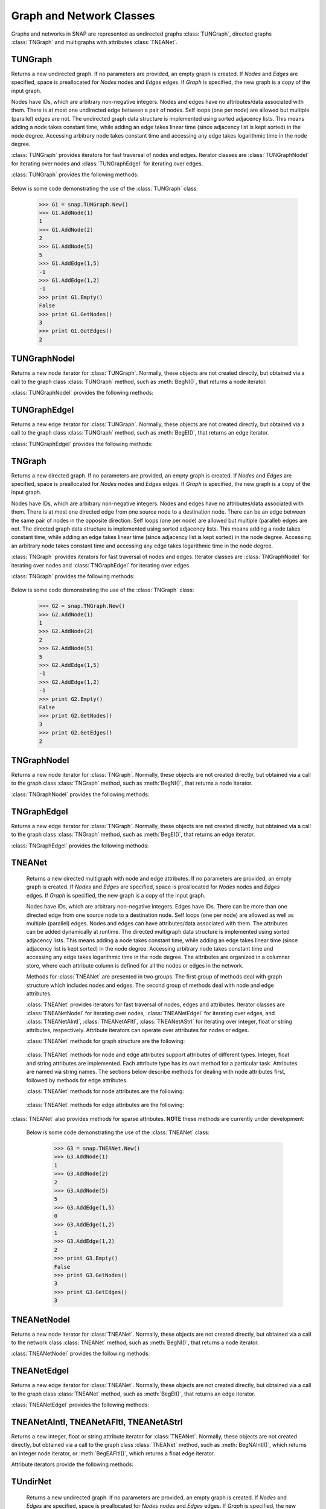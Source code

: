 Graph and Network Classes
`````````````````````````

Graphs and networks in SNAP are represented as undirected graphs :class:`TUNGraph`, directed graphs :class:`TNGraph` and multigraphs with attributes :class:`TNEANet`.

TUNGraph
========

.. class:: TUNGraph()
           TUNGraph(Nodes, Edges)
           TUNGraph(Graph)

   Returns a new undirected graph. If no parameters are provided,
   an empty graph is created. If *Nodes* and *Edges* are specified, space
   is preallocated for *Nodes* nodes and *Edges* edges. If *Graph* is specified,
   the new graph is a copy of the input graph.

   Nodes have IDs, which are arbitrary non-negative integers. Nodes and edges
   have no attributes/data associated with them. There is at most one
   undirected edge between a pair of nodes. Self loops (one per node) are
   allowed but multiple (parallel) edges are not. The undirected graph data
   structure is implemented using sorted adjacency lists. This means adding
   a node takes constant time, while adding an edge takes linear time (since
   adjacency list is kept sorted) in the node degree. Accessing arbitrary
   node takes constant time and accessing any edge takes logarithmic time
   in the node degree. 

   :class:`TUNGraph` provides iterators for fast traversal of nodes and edges.
   Iterator classes are :class:`TUNGraphNodeI` for iterating over nodes and
   :class:`TUNGraphEdgeI` for iterating over edges.

   :class:`TUNGraph` provides the following methods:

     .. describe:: New()

        Returns a pointer to a new graph.

     .. describe:: New(Nodes, Edges)

        Returns a pointer to a new graph and reserves enough memory for
        *Nodes* nodes and *Edges* edges.

     .. describe:: Load(SIn)

        Loads a graph from a binary stream *SIn* and returns a pointer to it. 

     .. describe:: Save(SOut)

        Saves the graph to a binary stream *SOut*. 

     .. describe:: Nodes()

        Returns a generator for the nodes in the graph.

     .. describe:: GetNodes()

        Returns the number of nodes in the graph. 

     .. describe:: AddNode(NId)

        Adds a node of ID *NId* to the graph, *NId* is an integer.
        Returns node ID. If NId is -1, node ID is automatically assigned.
        It throws an exception, if a node with ID *NId* already exists. 

     .. describe:: AddNode(NodeI)

        Adds a node of ID *NodeI.GetId()* to the graph. *NodeI* is a node iterator. Returns node ID.

     .. describe:: DelNode(NId)

        Deletes node of ID *NId* from the graph. *NId* is an integer.

     .. describe:: DelNode(NodeI)

        Deletes node of ID *NodeI.GetId()* from the graph. *NodeI* is a node iterator.

     .. describe:: IsNode(NId)

        Returns true, if ID *NId* is a node in the graph.

     .. describe:: BegNI()

        Returns a node iterator referring to the first node in the graph. 

     .. describe:: EndNI()

        Returns a node iterator referring to the past-the-end node in the graph.

     .. describe:: GetNI(NId)

        Returns a node iterator referring to the node of ID *NId* in the graph. 

     .. describe:: GetMxNId()

        Returns the maximum ID of a any node in the graph.

     .. describe:: GetRndNId()

        Returns an ID of a random node in the graph. For this method to return different values on subsequent calls, the random generator must be seeded first, for example with TRnd.Randomize().

     .. describe:: GetRndNI()

        Returns a node iterator referring to a random node in the graph. For this method to return different values on subsequent calls, the random generator must be seeded first, for example with TRnd.Randomize().

     .. describe:: Edges()

        Returns a generator for the edges in the graph.

     .. describe:: GetEdges()

        Returns the number of edges in the graph. 

     .. describe:: AddEdge(SrcNId, DstNId)

        Adds an edge between node IDs *SrcNId* and *DstNId* to the graph.
        Returns -1, if the edge was successfully added. Returns -2, if the
        edge already exists. The function throws an exception, if *SrcNId*
        or *DstNId* are not nodes in the graph. 

     .. describe:: AddEdge(EdgeI)

        Adds an edge between *EdgeI.GetSrcNId()* and *EdgeI.GetDstNId()* to the graph. *EdgeI* is an edge iterator. Returns -1, if successful. Returns -2, otherwise.

     .. describe:: DelEdge(SrcNId, DstNId)

        Deletes an edge between node IDs *SrcNId* and *DstNId* from the graph.
        If the edge between *SrcNId* and *DstNId* does not exist in the graph,
        function still completes. But the function throws an exception,
        if *SrcNId* or *DstNId* are not nodes in the graph. 

     .. describe:: IsEdge(SrcNId, DstNId)

        Tests whether an edge between node IDs *SrcNId* and *DstNId* exists in the graph. 

     .. describe:: BegEI()

        Returns an edge iterator referring to the first edge in the graph. 

     .. describe:: EndEI()

        Returns an edge iterator referring to the past-the-end edge in the graph.

     .. describe:: GetEI(SrcNId, DstNId)

        Returns an edge iterator referring to edge between node IDs *SrcNId*
        and *DstNId* in the graph. Since this is an undirected graph
        *GetEI(SrcNId, DstNId)* has the same effect as *GetEI(DstNId, SrcNId)*.

     .. describe:: Empty()

        Returns true if the graph is empty, has zero nodes. 

     .. describe:: Clr()

        Deletes all nodes and edges from the graph. 

     .. describe:: Reserve(Nodes, Edges)

        Reserves memory for a graph of *Nodes* nodes and *Edges* edges. 

     .. describe:: ReserveNIdDeg(NId, Deg)

        Reserves memory for node ID *NId* having *Deg* edges. 

     .. describe:: HasFlag(Flag)

        Allows for run-time checking the type of the graph (see the TGraphFlag for flag definitions). 

     .. describe:: Defrag()

        Defragments the graph. After performing many node and edge
        insertions and deletions to a graph, the graph data structure
        can be fragmented in memory. This function compacts down the
        graph data structure and frees unneeded memory. 

     .. describe:: Dump(OutF=sys.stdout)

        Prints the graph in a human readable form to the output stream *OutF*. 

     .. describe:: GetSmallGraph()

        Returns a small graph on 5 nodes and 5 edges. 

   Below is some code demonstrating the use of the :class:`TUNGraph` class:

      >>> G1 = snap.TUNGraph.New()
      >>> G1.AddNode(1)
      1
      >>> G1.AddNode(2)
      2
      >>> G1.AddNode(5)
      5
      >>> G1.AddEdge(1,5)
      -1
      >>> G1.AddEdge(1,2)
      -1
      >>> print G1.Empty()
      False
      >>> print G1.GetNodes()
      3
      >>> print G1.GetEdges()
      2

TUNGraphNodeI
=============

.. class:: TUNGraphNodeI()

    Returns a new node iterator for :class:`TUNGraph`. Normally, these
    objects are not created directly,
    but obtained via a call to the graph class :class:`TUNGraph` method,
    such as :meth:`BegNI()`, that returns a node iterator.

    :class:`TUNGraphNodeI` provides the following methods:

      .. describe:: Next()

        Moves the iterator to the next node in the graph.

      .. describe:: GetId()

        Returns node ID of the current node.

      .. describe:: GetDeg()
                    GetInDeg()
                    GetOutDeg()

        Returns degree of the current node. Since the graph is undirected,
        all three  methods return the same value.

      .. describe:: GetInNId(NodeN)

        Returns ID of *NodeN*-th in-node (the node pointing to the current node).

      .. describe:: GetOutNId(NodeN)

        Returns ID of *NodeN*-th out-node (the node the current node points to).

      .. describe:: GetNbrNId(NodeN)

        Returns ID of *NodeN*-th neighboring node. 

      .. describe:: IsInNId(NId)

        Tests whether node with ID *NId* points to the current node.

      .. describe:: IsOutNId(NId)

        Tests whether the current node points to node with ID *NId*. 

      .. describe:: IsNbrNId(NId)

        Tests whether node with ID *NId* is a neighbor of the current node.

TUNGraphEdgeI
=============

.. class:: TUNGraphEdgeI()

    Returns a new edge iterator for :class:`TUNGraph`. Normally, these
    objects are not created directly,
    but obtained via a call to the graph class :class:`TUNGraph` method,
    such as :meth:`BegEI()`, that returns an edge iterator.

    :class:`TUNGraphEdgeI` provides the following methods:

      .. describe:: Next()

        Moves the iterator to the next edge in the graph.

      .. describe:: GetId()

        Returns a tuple of (*SrcNId*, *DstNId*). No explicit edge IDs are
        assigned to edges in :class:`TUNGraph`.

      .. describe:: GetSrcNId()

        Returns the ID of the source node of the edge.
        Since the graph is undirected,
        this is the node with a smaller ID of the edge endpoints.

      .. describe:: GetDstNId()

        Returns the ID of the destination node of the edge.
        Since the graph is undirected,
        this is the node with a greater ID of the edge endpoints.

TNGraph
=======

.. class:: TNGraph()
           TNGraph(Nodes, Edges)
           TNGraph(Graph)

   Returns a new directed graph. If no parameters are provided,
   an empty graph is created. If *Nodes* and *Edges* are specified, space
   is preallocated for *Nodes* nodes and *Edges* edges. If *Graph* is specified,
   the new graph is a copy of the input graph.

   Nodes have IDs, which are arbitrary non-negative integers. Nodes and edges
   have no attributes/data associated with them. There is at most one
   directed edge from one source node to a destination node. There can be
   an edge between the same pair of nodes in the opposite direction. Self
   loops (one per node) are allowed but multiple (parallel) edges are not.
   The directed graph data structure is implemented using sorted adjacency
   lists. This means adding a node takes constant time, while adding an edge
   takes linear time (since adjacency list is kept sorted) in the node
   degree. Accessing an arbitrary node takes constant time and accessing
   any edge takes logarithmic time in the node degree.

   :class:`TNGraph` provides iterators for fast traversal of nodes and edges.
   Iterator classes are :class:`TNGraphNodeI` for iterating over nodes and
   :class:`TNGraphEdgeI` for iterating over edges.

   :class:`TNGraph` provides the following methods:

     .. describe:: New()

        Returns a pointer to a new graph.

     .. describe:: New(Nodes, Edges)

        Returns a pointer to a new graph and reserves enough memory for
        *Nodes* nodes and *Edges* edges.

     .. describe:: Load(SIn)

        Loads a graph from a binary stream *SIn* and returns a pointer to it. 

     .. describe:: Save(SOut)

        Saves the graph to a binary stream *SOut*. 

     .. describe:: Nodes()

        Returns a generator for the nodes in the graph.

     .. describe:: GetNodes()

        Returns the number of nodes in the graph. 

     .. describe:: AddNode(NId)

        Adds a node of ID *NId* to the graph, *NId* is an integer.
        Returns node ID. If NId is -1, node ID is automatically assigned.
        It throws an exception, if a node with ID *NId* already exists. 

     .. describe:: AddNode(NodeI)

        Adds a node of ID *NodeI.GetId()* to the graph. *NodeI* is a node iterator. Returns node ID.

     .. describe:: DelNode(NId)

        Deletes node of ID *NId* from the graph. *NId* is an integer.
        If the node of ID *NId* does not exist, the function throws an exception. 

     .. describe:: DelNode(NodeI)

        Deletes node of ID *NodeI.GetId()* from the graph. *NodeI* is a node iterator.

     .. describe:: IsNode(NId)

        Returns true, if ID *NId* is a node in the graph.

     .. describe:: BegNI()

        Returns a node iterator referring to the first node in the graph. 

     .. describe:: EndNI()

        Returns a node iterator referring to the past-the-end node in the graph.

     .. describe:: GetNI(NId)

        Returns a node iterator referring to the node of ID *NId* in the graph. 

     .. describe:: GetMxNId()

        Returns the maximum ID of a any node in the graph.

     .. describe:: GetRndNId()

        Returns an ID of a random node in the graph. For this method to return different values on subsequent calls, the random generator must be seeded first, for example with TRnd.Randomize().

     .. describe:: GetRndNI()

        Returns a node interator referring to a random node in the graph. For this method to return different values on subsequent calls, the random generator must be seeded first, for example with TRnd.Randomize().

     .. describe:: Edges()

        Returns a generator for the edges in the graph.

     .. describe:: GetEdges()

        Returns the number of edges in the graph. 

     .. describe:: AddEdge(SrcNId, DstNId)

        Adds an edge from node *SrcNId* to node *DstNId* to the graph.
        Returns -1, if the edge was successfully added. Returns -2, if the
        edge already exists. The function throws an exception, if *SrcNId*
        or *DstNId* are not nodes in the graph.

     .. describe:: AddEdge(EdgeI)

        Adds an edge from *EdgeI.GetSrcNId()* to *EdgeI.GetDstNId()* to the graph. *EdgeI* is an edge iterator. Returns -1, if successful. Returns -2, otherwise.

     .. describe:: DelEdge(SrcNId, DstNId)

        Deletes an edge from node IDs *SrcNId* to *DstNId* from the graph. 
        If the edge from *SrcNId* to *DstNId* does not exist in the graph,
        function still completes. But the function throws an exception,
        if *SrcNId* or *DstNId* are not nodes in the graph. 

     .. describe:: IsEdge(SrcNId, DstNId)

        Tests whether an edge from node *SrcNId* to *DstNId* exists in the graph. 

     .. describe:: BegEI()

        Returns an edge iterator referring to the first edge in the graph. 

     .. describe:: EndEI()

        Returns an edge iterator referring to the past-the-end edge in the graph.

     .. describe:: GetEI(SrcNId, DstNId)

        Returns an edge iterator referring to edge between node IDs *SrcNId*
        and *DstNId* in the graph.

     .. describe:: Empty()

        Returns true if the graph is empty, has zero nodes. 

     .. describe:: Clr()

        Deletes all nodes and edges from the graph. 

     .. describe:: Reserve(Nodes, Edges)

        Reserves memory for a graph of *Nodes* nodes and *Edges* edges. 

     .. describe:: ReserveNIdInDeg(NId, Deg)

        Reserves memory for node ID *NId* having *InDeg* in-edges. 

     .. describe:: ReserveNIdOutDeg(NId, Deg)

        Reserves memory for node ID *NId* having *OutDeg* out-edges. 

     .. describe:: HasFlag(Flag)

        Allows for run-time checking the type of the graph (see the TGraphFlag for flag definitions). 

     .. describe:: Defrag()

        Defragments the graph. After performing many node and edge
        insertions and deletions to a graph, the graph data structure
        can be fragmented in memory. This function compacts down the
        graph data structure and frees unneeded memory.

     .. describe:: Dump(OutF=sys.stdout)

        Prints the graph in a human readable form to the output stream *OutF*. 

     .. describe:: GetSmallGraph()

        Returns a small graph on 5 nodes and 6 edges. 

   Below is some code demonstrating the use of the :class:`TNGraph` class:

      >>> G2 = snap.TNGraph.New()
      >>> G2.AddNode(1)
      1
      >>> G2.AddNode(2)
      2
      >>> G2.AddNode(5)
      5
      >>> G2.AddEdge(1,5)
      -1
      >>> G2.AddEdge(1,2)
      -1
      >>> print G2.Empty()
      False
      >>> print G2.GetNodes()
      3
      >>> print G2.GetEdges()
      2

TNGraphNodeI
============

.. class:: TNGraphNodeI()

    Returns a new node iterator for :class:`TNGraph`. Normally, these
    objects are not created directly,
    but obtained via a call to the graph class :class:`TNGraph` method,
    such as :meth:`BegNI()`, that returns a node iterator.

    :class:`TNGraphNodeI` provides the following methods:

      .. describe:: Next()

        Moves the iterator to the next node in the graph.

      .. describe:: GetId()

        Returns node ID of the current node.

      .. describe:: GetDeg()

        Returns degree of the current node, the sum of in-degree and out-degree.

      .. describe:: GetInDeg()

        Returns in-degree of the current node.

      .. describe:: GetOutDeg()

        Returns out-degree of the current node.

      .. describe:: GetInNId(NodeN)

        Returns ID of *NodeN*-th in-node (the node pointing to the current node).

      .. describe:: GetOutNId(NodeN)

        Returns ID of *NodeN*-th out-node (the node the current node points to).

      .. describe:: GetNbrNId(NodeN)

        Returns ID of *NodeN*-th neighboring node. 

      .. describe:: IsInNId(NId)

        Tests whether node with ID *NId* points to the current node.

      .. describe:: IsOutNId(NId)

        Tests whether the current node points to node with ID *NId*. 

      .. describe:: IsNbrNId(NId)

        Tests whether node with ID *NId* is a neighbor of the current node.

TNGraphEdgeI
============

.. class:: TNGraphEdgeI()

    Returns a new edge iterator for :class:`TNGraph`. Normally, these
    objects are not created directly,
    but obtained via a call to the graph class :class:`TNGraph` method,
    such as :meth:`BegEI()`, that returns an edge iterator.

    :class:`TNGraphEdgeI` provides the following methods:

      .. describe:: Next()

        Moves the iterator to the next edge in the graph.

      .. describe:: GetId()

        Returns a tuple of (*SrcNId*, *DstNId*). No explicit edge IDs are
        assigned to edges in :class:`TNGraph`.

      .. describe:: GetSrcNId()

        Returns the ID of the source node of the edge.

      .. describe:: GetDstNId()

        Returns the ID of the destination node of the edge.

TNEANet
=======

.. class:: TNEANet()
           TNEANet(Nodes, Edges)
           TNEANet(Graph)

   Returns a new directed multigraph with node and edge attributes.
   If no parameters are provided,
   an empty graph is created. If *Nodes* and *Edges* are specified, space
   is preallocated for *Nodes* nodes and *Edges* edges. If *Graph* is specified,
   the new graph is a copy of the input graph.

   Nodes have IDs, which are arbitrary non-negative integers. Edges have IDs.
   There can be more than one directed edge from one source node to
   a destination node. Self loops (one per node) are allowed as well as
   multiple (parallel) edges. Nodes and edges can have attributes/data
   associated with them. The attributes can be added dynamically at runtime.
   The directed multigraph data structure is implemented using sorted
   adjacency lists. This means adding a node takes constant time, while
   adding an edge takes linear time (since adjacency list is kept sorted)
   in the node degree. Accessing arbitrary node takes constant time and
   accessing any edge takes logarithmic time in the node degree.
   The attributes are organized in a columnar store, where each attribute
   column is defined for all the nodes or edges in the network. 

   Methods for :class:`TNEANet` are presented in two groups. The first
   group of methods deal with graph structure which includes nodes and edges.
   The second group of methods deal with node and edge attributes.

   :class:`TNEANet` provides iterators for fast traversal of nodes, edges
   and attributes.
   Iterator classes are :class:`TNEANetNodeI` for iterating over nodes,
   :class:`TNEANetEdgeI` for iterating over edges, and
   :class:`TNEANetAIntI`, :class:`TNEANetAFltI`, :class:`TNEANetAStrI`
   for iterating over integer, float or string attributes, respectively.
   Attribute iterators can operate over attributes for nodes or edges.

   :class:`TNEANet` methods for graph structure are the following:

     .. describe:: New()

        Returns a pointer to a new graph.

     .. describe:: New(Nodes, Edges)

        Returns a pointer to a new graph and reserves enough memory for
        *Nodes* nodes and *Edges* edges.

     .. describe:: Load(SIn)

        Loads a graph from a binary stream *SIn* and returns a pointer to it. 

     .. describe:: Save(SOut)

        Saves the graph to a binary stream *SOut*. 

     .. describe:: Nodes()

        Returns a generator for the nodes in the graph.

     .. describe:: GetNodes()

        Returns the number of nodes in the graph. 

     .. describe:: AddNode(NId)

        Adds a node of ID *NId* to the graph, *NId* is an integer.
        Returns node ID. If NId is -1, node ID is automatically assigned.
        It throws an exception, if a node with ID *NId* already exists. 

     .. describe:: AddNode(NodeI)

        Adds a node of ID *NodeI.GetId()* to the graph. *NodeI* is a node iterator. Returns node ID.

     .. describe:: DelNode(NId)

        Deletes node of ID *NId* from the graph. *NId* is an integer.
        If the node of ID *NId* does not exist, the function throws an exception. 

     .. describe:: DelNode(NodeI)

        Deletes node of ID *NodeI.GetId()* from the graph. *NodeI* is a node iterator.

     .. describe:: IsNode(NId)

        Returns true, if ID *NId* is a node in the graph.

     .. describe:: BegNI()

        Returns a node iterator referring to the first node in the graph. 

     .. describe:: EndNI()

        Returns a node iterator referring to the past-the-end node in the graph.

     .. describe:: GetNI(NId)

        Returns a node iterator referring to the node of ID *NId* in the graph. 

     .. describe:: GetMxNId()

        Returns the maximum ID of a any node in the graph.

     .. describe:: GetRndNId()

        Returns an ID of a random node in the graph. For this method to return different values on subsequent calls, the random generator must be seeded first, for example with TRnd.Randomize().

     .. describe:: GetNIdV(NIdV)

        Returns IDs of all the nodes in vector *NIdV*, which must be of type *TIntV*.

     .. describe:: Edges()

        Returns a generator for the edges in the graph.

     .. describe:: GetEdges()

        Returns the number of edges in the graph. 

     .. describe:: AddEdge(SrcNId, DstNId, EId=-1)

        Adds an edge with ID *EId* between node IDs *SrcNId* and *DstNId*
        to the graph. Returns the ID of the edge being added. If *EId* is -1,
        edge ID is automatically assigned. Throws an exception, if an edge
        with ID *EId* already exists or if either *SrcNId* or *DstNId* does
        not exist.

     .. describe:: AddEdge(EdgeI)

        Adds an edge from *EdgeI.GetSrcNId()* to *EdgeI.GetDstNId()* to
        the graph. *EdgeI* is an edge iterator. Returns the ID of the
        edge being added. If *EId* is -1, edge ID is automatically assigned.
        Throws an exception, if an edge with ID *EId* already exists or
        if either *SrcNId* or *DstNId* does not exist.

     .. describe:: DelEdge(SrcNId, DstNId)

        Deletes an edge from node IDs *SrcNId* to *DstNId* from the graph. 
        If the edge from *SrcNId* to *DstNId* does not exist in the graph,
        function still completes. But the function throws an exception,
        if *SrcNId* or *DstNId* are not nodes in the graph. 

     .. describe:: IsEdge(SrcNId, DstNId)

        Tests whether an edge from node *SrcNId* to *DstNId* exists in the graph. 

     .. describe:: BegEI()

        Returns an edge iterator referring to the first edge in the graph. 

     .. describe:: EndEI()

        Returns an edge iterator referring to the past-the-end edge in the graph.

     .. describe:: GetEI(EId)

        Returns an edge iterator referring to edge with ID *EId*.

     .. describe:: GetEI(SrcNId, DstNId)

        Returns an edge iterator referring to edge between node IDs *SrcNId*
        and *DstNId* in the graph.

     .. describe:: GetRndEId()

        Returns an ID of a random edge in the graph. For this method to return different values on subsequent calls, the random generator must be seeded first, for example with TRnd.Randomize().

     .. describe:: GetEIdV(EIdV)

        Returns IDs of all the edges in vector *EIdV*, which must be of type *TIntV*.

     .. describe:: Empty()

        Returns true if the graph is empty, has zero nodes. 

     .. describe:: Clr()

        Deletes all nodes and edges from the graph. 

     .. describe:: Reserve(Nodes, Edges)

        Reserves memory for a graph of *Nodes* nodes and *Edges* edges. 

     .. describe:: ReserveNIdInDeg(NId, Deg)

        Reserves memory for node ID *NId* having *InDeg* in-edges. 

     .. describe:: ReserveNIdOutDeg(NId, Deg)

        Reserves memory for node ID *NId* having *OutDeg* out-edges. 

     .. describe:: HasFlag(Flag)

        Allows for run-time checking the type of the graph (see the TGraphFlag for flag definitions). 

     .. describe:: Defrag()

        Defragments the graph. After performing many node and edge
        insertions and deletions to a graph, the graph data structure
        can be fragmented in memory. This function compacts down the
        graph data structure and frees unneeded memory.

     .. describe:: Dump(OutF=sys.stdout)

        Prints the graph in a human readable form to the output stream *OutF*. 

     .. describe:: GetSmallGraph()

        Returns a small multigraph on 5 nodes and 6 edges. 

   :class:`TNEANet` methods for node and edge attributes support
   attributes of different types.
   Integer, float and string attributes are implemented.
   Each attribute type has its own method for a particular task.
   Attributes are named via string names. The sections below describe
   methods for dealing with node attributes first, followed by methods for
   edge attributes.

   :class:`TNEANet` methods for node attributes are the following:

     .. describe:: AddIntAttrN(Attr)
                   AddFltAttrN(Attr)
                   AddStrAttrN(Attr)

        Defines a new integer, float or string node attribute, respectively.

     .. describe:: DelAttrN(Attr)

        Deletes node attribute *Attr*.

     .. describe:: GetAttrIndN(Attr)

        Returns the index of the value vector for node attribute *Attr*.

     .. describe:: AddIntAttrDatN(NodeI, Value, Attr)
                   AddFltAttrDatN(NodeI, Value, Attr)
                   AddStrAttrDatN(NodeI, Value, Attr)

        Sets the value of attribute named *Attr* for the node referred to
        by node iterator *NodeI* to *Value*.
        *Value* is an integer, a float, or a string, respectively.

     .. describe:: AddIntAttrDatN(NId, Value, Attr)
                   AddFltAttrDatN(NId, Value, Attr)
                   AddStrAttrDatN(NId, Value, Attr)

        Sets the value of attribute named *Attr* for the node with
        node id *NId* to *Value*.
        *Value* is an integer, a float, or a string, respectively.

     .. describe:: GetIntAttrDatN(NodeI, Attr)
                   GetFltAttrDatN(NodeI, Attr)
                   GetStrAttrDatN(NodeI, Attr)

        Returns the value of attribute named *Attr* for the node referred to
        by node iterator *NodeI*.
        Result is an integer, a float, or a string, respectively.

     .. describe:: GetIntAttrDatN(NId, Attr)
                   GetFltAttrDatN(NId, Attr)
                   GetStrAttrDatN(NId, Attr)

        Returns the value of attribute named *Attr* for the node with
        node id *NId*.
        Result is an integer, a float, or a string, respectively.

     .. describe:: GetIntAttrIndDatN(NodeI, Index)
                   GetFltAttrIndDatN(NodeI, Index)
                   GetStrAttrIndDatN(NodeI, Index)

        Returns the value of attribute at *Index* for the node referred to
        by node iterator *NodeI*.
        Result is an integer, a float, or a string, respectively.

     .. describe:: GetIntAttrIndDatN(NId, Index)
                   GetFltAttrIndDatN(NId, Index)
                   GetStrAttrIndDatN(NId, Index)

        Returns the value of attribute at *Index* for the node with
        node id *NId*.
        Result is an integer, a float, or a string, respectively.

     .. describe:: BegNAIntI(Attr)
                   BegNAFltI(Attr)
                   BegNAStrI(Attr)

        Returns an integer, float, or string attribute iterator, respectively,
        of the attribute named *Attr* referring to the first node.

     .. describe:: EndNAIntI(Attr)
                   EndNAFltI(Attr)
                   EndNAStrI(Attr)

        Returns an integer, float, or string attribute iterator, respectively,
        of the attribute named *Attr* referring to the past-the-end node.

     .. describe:: GetNAIntI(Attr, NId)
                   GetNAFltI(Attr, NId)
                   GetNAStrI(Attr, NId)

        Returns an integer, float, or string attribute iterator, respectively,
        of the attribute named *Attr* referring to the node
        with node ID *NId*.

     .. describe:: DelAttrDatN(NodeI, Attr)

        Deletes the value of attribute named *Attr* for the node referred to
        by node iterator *NodeI*.

     .. describe:: DelAttrDatN(NId, Attr)

        Deletes the value of attribute named *Attr* for the node with
        node ID *NId*.

     .. describe:: IsAttrDeletedN(NId, Attr)

        Returns true, if attribute *Attr* exists for node *NId* and 
        has been deleted -- its value is set to default.

     .. describe:: IsIntAttrDeletedN(NId, Attr)
                   IsFltAttrDeletedN(NId, Attr)
                   IsStrAttrDeletedN(NId, Attr)

        Returns true, if integer, float, or string attribute *Attr* exists
        for node *NId* and has been deleted -- its value is set to default.

     .. describe:: AttrNameNI(NId, NameV)

        Provides names of attributes for the node *NId*. Only attributes
        with an assigned value are provided. Attribute names are returned
        as strings in *NameV*, which must be of type *TStrV*.

     .. describe:: IntAttrNameNI(NId, NameV)
                   FltAttrNameNI(NId, NameV)
                   StrAttrNameNI(NId, NameV)

        Provides names of integer, float, or string attributes for the
        node *NId*, respectively. Only attributes with an assigned value
        are provided. Attribute names are returned as strings in *NameV*,
        which must be of type *TStrV*.

     .. describe:: AttrValueNI(NId, ValueV)

        Provides values of attributes for the node *NId*. Only attributes
        with an assigned value are provided. Attribute values are converted
        to strings and returned in *ValueV*, which must be of type *TStrV*.

     .. describe:: IntAttrValueNI(NId, ValueV)
                   FltAttrValueNI(NId, ValueV)
                   StrAttrValueNI(NId, ValueV)

        Provides values of integer, float, or string attributes for the
        node *NId*, respectively. Only attributes with an assigned value
        are provided. Attribute values are returned as integers, floats, or
        strings in *ValueV*, which must be of type *TIntV*, *TFltV*, or
        *TStrV*, respectively.

   :class:`TNEANet` methods for edge attributes are the following:

     .. describe:: AddIntAttrE(Attr)
                   AddFltAttrE(Attr)
                   AddStrAttrE(Attr)

        Defines a new integer, float or string edge attribute, respectively.

     .. describe:: DelAttrE(Attr)

        Deletes edge attribute *Attr*.

     .. describe:: GetAttrIndE(Attr)

        Returns the index of the value vector for edge attribute *Attr*.

     .. describe:: AddIntAttrDatE(EdgeI, Value, Attr)
                   AddFltAttrDatE(EdgeI, Value, Attr)
                   AddStrAttrDatE(EdgeI, Value, Attr)

        Sets the value of attribute named *Attr* for the edge referred to
        by edge iterator *EdgeI* to *Value*.
        *Value* is an integer, a float, or a string, respectively.

     .. describe:: AddIntAttrDatE(EId, Value, Attr)
                   AddFltAttrDatE(EId, Value, Attr)
                   AddStrAttrDatE(EId, Value, Attr)

        Sets the value of attribute named *Attr* for the edge with
        edge id *EId* to *Value*.
        *Value* is an integer, a float, or a string, respectively.

     .. describe:: GetIntAttrDatE(EdgeI, Attr)
                   GetFltAttrDatE(EdgeI, Attr)
                   GetStrAttrDatE(EdgeI, Attr)

        Returns the value of attribute named *Attr* for the edge referred to
        by edge iterator *EdgeI*.
        Result is an integer, a float, or a string, respectively.

     .. describe:: GetIntAttrDatE(EId, Attr)
                   GetFltAttrDatE(EId, Attr)
                   GetStrAttrDatE(EId, Attr)

        Returns the value of attribute named *Attr* for the edge with
        edge id *EId*.
        Result is an integer, a float, or a string, respectively.

     .. describe:: GetIntAttrIndDatE(EdgeI, Index)
                   GetFltAttrIndDatE(EdgeI, Index)
                   GetStrAttrIndDatE(EdgeI, Index)

        Returns the value of attribute at *Index* for the edge referred to
        by edge iterator *EdgeI*.
        Result is an integer, a float, or a string, respectively.

     .. describe:: GetIntAttrIndDatE(EId, Index)
                   GetFltAttrIndDatE(EId, Index)
                   GetStrAttrIndDatE(EId, Index)

        Returns the value of attribute at *Index* for the edge with
        edge id *EId*.
        Result is an integer, a float, or a string, respectively.

     .. describe:: BegEAIntI(Attr)
                   BegEAFltI(Attr)
                   BegEAStrI(Attr)

        Returns an integer, float, or string attribute iterator, respectively,
        of the attribute named *Attr* referring to the first edge.

     .. describe:: EndEAIntI(Attr)
                   EndEAFltI(Attr)
                   EndEAStrI(Attr)

        Returns an integer, float, or string attribute iterator, respectively,
        of the attribute named *Attr* referring to the past-the-end edge.

     .. describe:: GetEAIntI(Attr, EId)
                   GetEAFltI(Attr, EId)
                   GetEAStrI(Attr, EId)

        Returns an integer, float, or string attribute iterator, respectively,
        of the attribute named *Attr* referring to the edge
        with edge ID *EId*.

     .. describe:: DelAttrDatE(EdgeI, Attr)

        Deletes the value of attribute named *Attr* for the edge referred to
        by edge iterator *EdgeI*.

     .. describe:: DelAttrDatE(EId, Attr)

        Deletes the value of attribute named *Attr* for the edge with
        edge ID *EId*.

     .. describe:: IsAttrDeletedE(EId, Attr)

        Returns true, if attribute *Attr* exists for edge *EId* and 
        has been deleted -- its value is set to default.

     .. describe:: IsIntAttrDeletedE(EId, Attr)
                   IsFltAttrDeletedE(EId, Attr)
                   IsStrAttrDeletedE(EId, Attr)

        Returns true, if integer, float, or string attribute *Attr* exists
        for edge *EId* and has been deleted -- its value is set to default.

     .. describe:: AttrNameEI(EId, NameV)

        Provides names of attributes for the edge *EId*. Only attributes
        with an assigned value are provided. Attribute names are returned
        as strings in *NameV*, which must be of type *TStrV*.

     .. describe:: IntAttrNameEI(EId, NameV)
                   FltAttrNameEI(EId, NameV)
                   StrAttrNameEI(EId, NameV)

        Provides names of integer, float, or string attributes for the
        edge *EId*, respectively. Only attributes with an assigned value
        are provided. Attribute names are returned as strings in *NameV*,
        which must be of type *TStrV*.

     .. describe:: AttrValueEI(EId, ValueV)

        Provides values of attributes for the edge *EId*. Only attributes
        with an assigned value are provided. Attribute values are converted
        to strings and returned in *ValueV*, which must be of type *TStrV*.

     .. describe:: IntAttrValueEI(EId, ValueV)
                   FltAttrValueEI(EId, ValueV)
                   StrAttrValueEI(EId, ValueV)

        Provides values of integer, float, or string attributes for the
        edge *EId*, respectively. Only attributes with an assigned value
        are provided. Attribute values are returned as integers, floats, or
        strings in *ValueV*, which must be of type *TIntV*, *TFltV*, or
        *TStrV*, respectively.

     .. describe:: AttrValueEI(EId, ValueV)

        Provides values of attributes for the edge *EId*. Only attributes
        with an assigned value are provided. Attribute values are converted
        to strings and returned in *ValueV*, which must be of type *TStrV*.

  :class:`TNEANet` also provides methods for sparse attributes. **NOTE** these methods
  are currently under development:

     .. describe:: AddSAttrDatN(NId, AttrName, Val)
                   AddSAttrDatN(NId, AttrId, Val)

        Adds attribute with name *AttrName* or attribtue id *AttrId* for the given
        node with id *NId*. *Val* can be an int, float, or string.

     .. describe:: GetSAttrDatN(NId, AttrName, Val)
                   GetSAttrDat(NId, AttrId, Val)

        Gets attribute with name *AttrName* or attribute id *AttrId* for the given
        node with id *NId*. Resulting value is stored in *Val*.

     .. describe:: DelSAttrDatN(NId, AttrId)

        Delete attribute with name *AttrName* or attribute id *AttrId* for the given
        node with id *NId*.

     .. describe:: GetSAttrVN(NId, AttrType, AttrV)

        Get a list of all attributes of type *AttrType* for the given node with id *NId*.
        *AttrType* should be one of IntType, FltType, or StrType. *AttrV* stores the results -
        a list of pairs, where each pair gives the attribute name and type. The type is
        :class:`TAttrPrV`.

     .. describe:: GetIdVSAttrN(AttrName, IdV)
                   GetIdVSAttrN(AttrId, IdV)

        Get a list of all nodes that have an attribute with name *AttrName* or id
        *AttrId*.

     .. describe:: AddSAttrN(Name, AttrType, AttrId)

        Adds a mapping for an attribute with name *Name* and type *AttrType*. *AttrId*
        is updated with the assigned attribute integer id.

     .. describe:: GetSAttrIdN(Name, AttrId, AttrType)

        Given the node attribute name *Name*, get the attribute id.

     .. describe:: GetSAttrNameN(AttrId, Name, AttrType)

        Given the node attribute id *AttrId*, get the attribute name.

     .. describe:: AddSAttrDatE(EId, AttrName, Val)
                   AddSAttrDatE(EId, AttrId, Val)

        Adds attribute with name *AttrName* or attribtue id *AttrId* for the given
        edge with id *EId*. *Val* can be an int, float, or string.

     .. describe:: GetSAttrDatE(EId, AttrName, Val)
                   GetSAttrDatE(EId, AttrId, Val)

        Gets attribute with name *AttrName* or attribute id *AttrId* for the given
        edge with id *EId*. Resulting value is stored in *Val*.

     .. describe:: DelSAttrDat(EId, AttrId)

        Delete attribute with name *AttrName* or attribute id *AttrId* for the given
        edge with id *EId*.

     .. describe:: GetSAttrVE(EId, AttrType, AttrV)

        Get a list of all attributes of type *AttrType* for the given edge with id *EId*.
        *AttrType* should be one of IntType, FltType, or StrType. *AttrV* stores the results -
        a list of pairs, where each pair gives the attribute name and type. The type is
        :class:`TAttrPrV`.

     .. describe:: GetIdVSAttrE(AttrName, IdV)
                   GetIdVSAttrE(AttrId, IdV)

        Get a list of all edges that have an attribute with name *AttrName* or id
        *AttrId*.

     .. describe:: AddSAttrE(Name, AttrType, AttrId)

        Adds a mapping for an attribute with name *Name* and type *AttrType*. *AttrId*
        is updated with the assigned attribute integer id.

     .. describe:: GetSAttrIdE(Name, AttrId, AttrType)

        Given the edge attribute name *Name*, get the attribute id.

     .. describe:: GetSAttrNameE(AttrId, Name, AttrType)

        Given the edge attribute id *AttrId*, get the attribute name.

   Below is some code demonstrating the use of the :class:`TNEANet` class:

      >>> G3 = snap.TNEANet.New()
      >>> G3.AddNode(1)
      1
      >>> G3.AddNode(2)
      2
      >>> G3.AddNode(5)
      5
      >>> G3.AddEdge(1,5)
      0
      >>> G3.AddEdge(1,2)
      1
      >>> G3.AddEdge(1,2)
      2
      >>> print G3.Empty()
      False
      >>> print G3.GetNodes()
      3
      >>> print G3.GetEdges()
      3

TNEANetNodeI
============

.. class:: TNEANetNodeI()

    Returns a new node iterator for :class:`TNEANet`. Normally, these
    objects are not created directly,
    but obtained via a call to the network class :class:`TNEANet` method,
    such as :meth:`BegNI()`, that returns a node iterator.

    :class:`TNEANetNodeI` provides the following methods:

      .. describe:: Next()

        Moves the iterator to the next node in the graph.

      .. describe:: GetId()

        Returns node ID of the current node.

      .. describe:: GetDeg()

        Returns degree of the current node, the sum of in-degree and out-degree.

      .. describe:: GetInDeg()

        Returns in-degree of the current node.

      .. describe:: GetOutDeg()

        Returns out-degree of the current node.

      .. describe:: GetInNId(NodeN)

        Returns ID of *NodeN*-th in-node (the node pointing to the current node).

      .. describe:: GetOutNId(NodeN)

        Returns ID of *NodeN*-th out-node (the node the current node points to).

      .. describe:: GetNbrNId(NodeN)

        Returns ID of *NodeN*-th neighboring node. 

      .. describe:: IsInNId(NId)

        Tests whether node with ID *NId* points to the current node.

      .. describe:: IsOutNId(NId)

        Tests whether the current node points to node with ID *NId*. 

      .. describe:: IsNbrNId(NId)

        Tests whether node with ID *NId* is a neighbor of the current node.

TNEANetEdgeI
============

.. class:: TNEANetEdgeI()

    Returns a new edge iterator for :class:`TNEANet`. Normally, these
    objects are not created directly,
    but obtained via a call to the graph class :class:`TNEANet` method,
    such as :meth:`BegEI()`, that returns an edge iterator.

    :class:`TNEANetEdgeI` provides the following methods:

      .. describe:: Next()

        Moves the iterator to the next edge in the graph.

      .. describe:: GetId()

        Returns edge ID. 

      .. describe:: GetSrcNId()

        Returns the ID of the source node of the edge.

      .. describe:: GetDstNId()

        Returns the ID of the destination node of the edge.

TNEANetAIntI, TNEANetAFltI, TNEANetAStrI
========================================

.. class:: TNEANetAIntI()
           TNEANetAFltI()
           TNEANetAStrI()

    Returns a new integer, float or string attribute iterator
    for :class:`TNEANet`. Normally, these objects are not created directly,
    but obtained via a call to the graph class :class:`TNEANet` method,
    such as :meth:`BegNAIntI()`, which returns an integer node iterator, or
    :meth:`BegEAFltI()`, which returns a float edge iterator.

    Attribute iterators provide the following methods:

      .. describe:: Next()

        Moves the iterator to the next node or edge in the graph.

      .. describe:: GetDat()

        Returns an attribute of the node or edge.

      .. describe:: IsDeleted()

        Returns true if the attribute has been deleted.

TUndirNet
==========

.. class:: TUndirNet()
           TUndirNet(Nodes, Edges)
           TUndirNet(Graph)

   Returns a new undirected graph. If no parameters are provided,
   an empty graph is created. If *Nodes* and *Edges* are specified, space
   is preallocated for *Nodes* nodes and *Edges* edges. If *Graph* is specified,
   the new graph is a copy of the input graph.

   Nodes have IDs, which are arbitrary non-negative integers. Nodes and edges
   have no attributes/data associated with them. There is at most one
   undirected edge between a pair of nodes. Self loops (one per node) are
   allowed but multiple (parallel) edges are not. The undirected graph data
   structure is implemented using sorted adjacency lists. This means adding
   a node takes constant time, while adding an edge takes linear time (since
   adjacency list is kept sorted) in the node degree. Accessing arbitrary
   node takes constant time and accessing any edge takes logarithmic time
   in the node degree. 

   :class:`TUndirNet` provides iterators for fast traversal of nodes and edges.
   Iterator classes are :class:`TUndirNetNodeI` for iterating over nodes and
   :class:`TUndirNetEdgeI` for iterating over edges.

   :class:`TUndirNet` provides the following methods:

     .. describe:: New()

        Returns a pointer to a new graph.

     .. describe:: New(Nodes, Edges)

        Returns a pointer to a new graph and reserves enough memory for
        *Nodes* nodes and *Edges* edges.

     .. describe:: Load(SIn)

        Loads a graph from a binary stream *SIn* and returns a pointer to it. 

     .. describe:: Save(SOut)

        Saves the graph to a binary stream *SOut*. 

     .. describe:: GetNodes()

        Returns the number of nodes in the graph. 

     .. describe:: AddNode(NId)

        Adds a node of ID *NId* to the graph, *NId* is an integer.
        Returns node ID. If NId is -1, node ID is automatically assigned.
        It throws an exception, if a node with ID *NId* already exists. 

     .. describe:: AddNode(NodeI)

        Adds a node of ID *NodeI.GetId()* to the graph. *NodeI* is a node iterator. Returns node ID.

     .. describe:: DelNode(NId)

        Deletes node of ID *NId* from the graph. *NId* is an integer.

     .. describe:: DelNode(NodeI)

        Deletes node of ID *NodeI.GetId()* from the graph. *NodeI* is a node iterator.

     .. describe:: IsNode(NId)

        Returns true, if ID *NId* is a node in the graph.

     .. describe:: BegNI()

        Returns a node iterator referring to the first node in the graph. 

     .. describe:: EndNI()

        Returns a node iterator referring to the past-the-end node in the graph.

     .. describe:: GetNI(NId)

        Returns a node iterator referring to the node of ID *NId* in the graph. 

     .. describe:: GetMxNId()

        Returns the maximum ID of a any node in the graph.

     .. describe:: GetEdges()

        Returns the number of edges in the graph. 

     .. describe:: AddEdge(SrcNId, DstNId)

        Adds an edge between node IDs *SrcNId* and *DstNId* to the graph.
        Returns -1, if the edge was successfully added. Returns -2, if the
        edge already exists. The function throws an exception, if *SrcNId*
        or *DstNId* are not nodes in the graph. 

     .. describe:: AddEdge(EdgeI)

        Adds an edge between *EdgeI.GetSrcNId()* and *EdgeI.GetDstNId()* to the graph. *EdgeI* is an edge iterator. Returns -1, if successful. Returns -2, otherwise.

     .. describe:: DelEdge(SrcNId, DstNId)

        Deletes an edge between node IDs *SrcNId* and *DstNId* from the graph.
        If the edge between *SrcNId* and *DstNId* does not exist in the graph,
        function still completes. But the function throws an exception,
        if *SrcNId* or *DstNId* are not nodes in the graph. 

     .. describe:: IsEdge(SrcNId, DstNId)

        Tests whether an edge between node IDs *SrcNId* and *DstNId* exists in the graph. 

     .. describe:: BegEI()

        Returns an edge iterator referring to the first edge in the graph. 

     .. describe:: EndEI()

        Returns an edge iterator referring to the past-the-end edge in the graph.

     .. describe:: GetEI(SrcNId, DstNId)

        Returns an edge iterator referring to edge between node IDs *SrcNId*
        and *DstNId* in the graph. Since this is an undirected graph
        *GetEI(SrcNId, DstNId)* has the same effect as *GetEI(DstNId, SrcNId)*.

     .. describe:: GetRndNId()

        Returns an ID of a random node in the graph. For this method to return different values on subsequent calls, the random generator must be seeded first, for example with TRnd.Randomize().

     .. describe:: GetRndNI()

        Returns a node interator referring to a random node in the graph. For this method to return different values on subsequent calls, the random generator must be seeded first, for example with TRnd.Randomize().

     .. describe:: Empty()

        Returns true if the graph is empty, has zero nodes. 

     .. describe:: Clr()

        Deletes all nodes and edges from the graph. 

     .. describe:: Reserve(Nodes, Edges)

        Reserves memory for a graph of *Nodes* nodes and *Edges* edges. 

     .. describe:: ReserveNIdDeg(NId, Deg)

        Reserves memory for node ID *NId* having *Deg* edges. 

     .. describe:: HasFlag(Flag)

        Allows for run-time checking the type of the graph (see the TGraphFlag for flag definitions). 

     .. describe:: Defrag()

        Defragments the graph. After performing many node and edge
        insertions and deletions to a graph, the graph data structure
        can be fragmented in memory. This function compacts down the
        graph data structure and frees unneeded memory. 

     .. describe:: Dump(OutF=sys.stdout)

        Prints the graph in a human readable form to the output stream *OutF*. 

     .. describe:: GetSmallGraph()

        Returns a small graph on 5 nodes and 5 edges. 

  :class:`TUndirNet` also provides methods for sparse attributes. **NOTE** these methods
  are currently under development:

     .. describe:: AddSAttrDatN(NId, AttrName, Val)
                   AddSAttrDatN(NId, AttrId, Val)

        Adds attribute with name *AttrName* or attribtue id *AttrId* for the given 
        node with id *NId*. *Val* can be an int, float, or string.

     .. describe:: GetSAttrDatN(NId, AttrName, Val)
                   GetSAttrDat(NId, AttrId, Val)

        Gets attribute with name *AttrName* or attribute id *AttrId* for the given 
        node with id *NId*. Resulting value is stored in *Val*.

     .. describe:: DelSAttrDatN(NId, AttrId)

        Delete attribute with name *AttrName* or attribute id *AttrId* for the given
        node with id *NId*.

     .. describe:: GetSAttrVN(NId, AttrType, AttrV)

        Get a list of all attributes of type *AttrType* for the given node with id *NId*.
        *AttrType* should be one of IntType, FltType, or StrType. *AttrV* stores the results -
        a list of pairs, where each pair gives the attribute name and type. The type is
        :class:`TAttrPrV`.

     .. describe:: GetIdVSAttrN(AttrName, IdV)
                   GetIdVSAttrN(AttrId, IdV)

        Get a list of all nodes that have an attribute with name *AttrName* or id 
        *AttrId*.

     .. describe:: AddSAttrN(Name, AttrType, AttrId)

        Adds a mapping for an attribute with name *Name* and type *AttrType*. *AttrId*
        is updated with the assigned attribute integer id.

     .. describe:: GetSAttrIdN(Name, AttrId, AttrType)

        Given the node attribute name *Name*, get the attribute id.

     .. describe:: GetSAttrNameN(AttrId, Name, AttrType)

        Given the node attribute id *AttrId*, get the attribute name.

     .. describe:: AddSAttrDatE(SrcNId, DstNId, AttrName, Val)
                   AddSAttrDatE(SrcNId, DstNId, AttrId, Val)

        Adds attribute with name *AttrName* or attribtue id *AttrId* for the given 
        edge from *SrcNId* to *DstNId*. *Val* can be an int, float, or string.

     .. describe:: GetSAttrDatE(SrcNId, DstNId, AttrName, Val)
                   GetSAttrDatE(SrcNId, DstNId, AttrId, Val)

        Gets attribute with name *AttrName* or attribute id *AttrId* for the given 
        edge from *SrcNId* to *DstNId*. Resulting value is stored in *Val*.

     .. describe:: DelSAttrDat(SrcNId, DstNId, AttrId)

        Delete attribute with name *AttrName* or attribute id *AttrId* for the given
        edge from *SrcNId* to *DstNId*.

     .. describe:: GetSAttrVE(SrcNId, DstNId, AttrType, AttrV)

        Get a list of all attributes of type *AttrType* for the given edge from *SrcNId* to *DstNId*.
        *AttrType* should be one of IntType, FltType, or StrType. *AttrV* stores the results -
        a list of pairs, where each pair gives the attribute name and type. The type is
        :class:`TAttrPrV`.

     .. describe:: GetIdVSAttrE(AttrName, IdV)
                   GetIdVSAttrE(AttrId, IdV)

        Get a list of all edges that have an attribute with name *AttrName* or id 
        *AttrId*. *IdV* is a list of integer pairs, giving the source and destination
        node ids.

     .. describe:: AddSAttrE(Name, AttrType, AttrId)

        Adds a mapping for an attribute with name *Name* and type *AttrType*. *AttrId*
        is updated with the assigned attribute integer id.

     .. describe:: GetSAttrIdE(Name, AttrId, AttrType)

        Given the edge attribute name *Name*, get the attribute id.

     .. describe:: GetSAttrNameE(AttrId, Name, AttrType)

        Given the edge attribute id *AttrId*, get the attribute name.

   Below is some code demonstrating the use of the :class:`TUndirNet` class:

      >>> G1 = snap.TUndirNet.New()
      >>> G1.AddNode(1)
      1
      >>> G1.AddNode(2)
      2
      >>> G1.AddNode(5)
      5
      >>> G1.AddEdge(1,5)
      -1
      >>> G1.AddEdge(1,2)
      -1
      >>> print G1.Empty()
      False
      >>> print G1.GetNodes()
      3
      >>> print G1.GetEdges()
      2

TUndirNetNodeI
===============

.. class:: TUndirNetNodeI()

    Returns a new node iterator for :class:`TUndirNet`. Normally, these
    objects are not created directly,
    but obtained via a call to the graph class :class:`TUndirNet` method,
    such as :meth:`BegNI()`, that returns a node iterator.

    :class:`TUndirNetNodeI` provides the following methods:

      .. describe:: Next()

        Moves the iterator to the next node in the graph.

      .. describe:: GetId()

        Returns node ID of the current node.

      .. describe:: GetDeg()
                    GetInDeg()
                    GetOutDeg()

        Returns degree of the current node. Since the graph is undirected,
        all three  methods return the same value.

      .. describe:: GetInNId(NodeN)

        Returns ID of *NodeN*-th in-node (the node pointing to the current node).

      .. describe:: GetOutNId(NodeN)

        Returns ID of *NodeN*-th out-node (the node the current node points to).

      .. describe:: GetNbrNId(NodeN)

        Returns ID of *NodeN*-th neighboring node. 

      .. describe:: IsInNId(NId)

        Tests whether node with ID *NId* points to the current node.

      .. describe:: IsOutNId(NId)

        Tests whether the current node points to node with ID *NId*. 

      .. describe:: IsNbrNId(NId)

        Tests whether node with ID *NId* is a neighbor of the current node.

TUndirNetEdgeI
===============

.. class:: TUndirNetEdgeI()

    Returns a new edge iterator for :class:`TUndirNet`. Normally, these
    objects are not created directly,
    but obtained via a call to the graph class :class:`TUndirNet` method,
    such as :meth:`BegEI()`, that returns an edge iterator.

    :class:`TUndirNetEdgeI` provides the following methods:

      .. describe:: Next()

        Moves the iterator to the next edge in the graph.

      .. describe:: GetId()

        Always returns -1 for :class:`TUndirNet`, since edges
        do not have explicit IDs.

      .. describe:: GetSrcNId()

        Returns the ID of the source node of the edge.
        Since the graph is undirected,
        this is the node with a smaller ID of the edge endpoints.

      .. describe:: GetDstNId()

        Returns the ID of the destination node of the edge.
        Since the graph is undirected,
        this is the node with a greater ID of the edge endpoints.

TDirNet
========

.. class:: TDirNet()
           TDirNet(Nodes, Edges)
           TDirNet(Graph)

   Returns a new directed graph. If no parameters are provided,
   an empty graph is created. If *Nodes* and *Edges* are specified, space
   is preallocated for *Nodes* nodes and *Edges* edges. If *Graph* is specified,
   the new graph is a copy of the input graph.

   Nodes have IDs, which are arbitrary non-negative integers. Nodes and edges
   have no attributes/data associated with them. There is at most one
   directed edge from one source node to a destination node. There can be
   an edge between the same pair of nodes in the opposite direction. Self
   loops (one per node) are allowed but multiple (parallel) edges are not.
   The directed graph data structure is implemented using sorted adjacency
   lists. This means adding a node takes constant time, while adding an edge
   takes linear time (since adjacency list is kept sorted) in the node
   degree. Accessing an arbitrary node takes constant time and accessing
   any edge takes logarithmic time in the node degree.

   :class:`TDirNet` provides iterators for fast traversal of nodes and edges.
   Iterator classes are :class:`TDirNetNodeI` for iterating over nodes and
   :class:`TDirNetEdgeI` for iterating over edges.

   :class:`TDirNet` provides the following methods:

     .. describe:: New()

        Returns a pointer to a new graph.

     .. describe:: New(Nodes, Edges)

        Returns a pointer to a new graph and reserves enough memory for
        *Nodes* nodes and *Edges* edges.

     .. describe:: Load(SIn)

        Loads a graph from a binary stream *SIn* and returns a pointer to it. 

     .. describe:: Save(SOut)

        Saves the graph to a binary stream *SOut*. 

     .. describe:: GetNodes()

        Returns the number of nodes in the graph. 

     .. describe:: AddNode(NId)

        Adds a node of ID *NId* to the graph, *NId* is an integer.
        Returns node ID. If NId is -1, node ID is automatically assigned.
        It throws an exception, if a node with ID *NId* already exists. 

     .. describe:: AddNode(NodeI)

        Adds a node of ID *NodeI.GetId()* to the graph. *NodeI* is a node iterator. Returns node ID.

     .. describe:: DelNode(NId)

        Deletes node of ID *NId* from the graph. *NId* is an integer.
        If the node of ID *NId* does not exist, the function throws an exception. 

     .. describe:: DelNode(NodeI)

        Deletes node of ID *NodeI.GetId()* from the graph. *NodeI* is a node iterator.

     .. describe:: IsNode(NId)

        Returns true, if ID *NId* is a node in the graph.

     .. describe:: BegNI()

        Returns a node iterator referring to the first node in the graph. 

     .. describe:: EndNI()

        Returns a node iterator referring to the past-the-end node in the graph.

     .. describe:: GetNI(NId)

        Returns a node iterator referring to the node of ID *NId* in the graph. 

     .. describe:: GetMxNId()

        Returns the maximum ID of a any node in the graph.

     .. describe:: GetEdges()

        Returns the number of edges in the graph. 

     .. describe:: AddEdge(SrcNId, DstNId)

        Adds an edge from node *SrcNId* to node *DstNId* to the graph.
        Returns -1, if the edge was successfully added. Returns -2, if the
        edge already exists. The function throws an exception, if *SrcNId*
        or *DstNId* are not nodes in the graph.

     .. describe:: AddEdge(EdgeI)

        Adds an edge from *EdgeI.GetSrcNId()* to *EdgeI.GetDstNId()* to the graph. *EdgeI* is an edge iterator. Returns -1, if successful. Returns -2, otherwise.

     .. describe:: DelEdge(SrcNId, DstNId)

        Deletes an edge from node IDs *SrcNId* to *DstNId* from the graph. 
        If the edge from *SrcNId* to *DstNId* does not exist in the graph,
        function still completes. But the function throws an exception,
        if *SrcNId* or *DstNId* are not nodes in the graph. 

     .. describe:: IsEdge(SrcNId, DstNId)

        Tests whether an edge from node *SrcNId* to *DstNId* exists in the graph. 

     .. describe:: BegEI()

        Returns an edge iterator referring to the first edge in the graph. 

     .. describe:: EndEI()

        Returns an edge iterator referring to the past-the-end edge in the graph.

     .. describe:: GetEI(SrcNId, DstNId)

        Returns an edge iterator referring to edge between node IDs *SrcNId*
        and *DstNId* in the graph.

     .. describe:: GetRndNId()

        Returns an ID of a random node in the graph. For this method to return different values on subsequent calls, the random generator must be seeded first, for example with TRnd.Randomize().

     .. describe:: GetRndNI()

        Returns a node interator referring to a random node in the graph. For this method to return different values on subsequent calls, the random generator must be seeded first, for example with TRnd.Randomize().

     .. describe:: Empty()

        Returns true if the graph is empty, has zero nodes. 

     .. describe:: Clr()

        Deletes all nodes and edges from the graph. 

     .. describe:: Reserve(Nodes, Edges)

        Reserves memory for a graph of *Nodes* nodes and *Edges* edges. 

     .. describe:: ReserveNIdInDeg(NId, Deg)

        Reserves memory for node ID *NId* having *InDeg* in-edges. 

     .. describe:: ReserveNIdOutDeg(NId, Deg)

        Reserves memory for node ID *NId* having *OutDeg* out-edges. 

     .. describe:: HasFlag(Flag)

        Allows for run-time checking the type of the graph (see the TGraphFlag for flag definitions). 

     .. describe:: Defrag()

        Defragments the graph. After performing many node and edge
        insertions and deletions to a graph, the graph data structure
        can be fragmented in memory. This function compacts down the
        graph data structure and frees unneeded memory.

     .. describe:: Dump(OutF=sys.stdout)

        Prints the graph in a human readable form to the output stream *OutF*. 

     .. describe:: GetSmallGraph()

        Returns a small graph on 5 nodes and 6 edges. 

  :class:`TDirNet` also provides methods for sparse attributes. **NOTE** these methods
  are currently under development:

     .. describe:: AddSAttrDatN(NId, AttrName, Val)
                   AddSAttrDatN(NId, AttrId, Val)

        Adds attribute with name *AttrName* or attribtue id *AttrId* for the given 
        node with id *NId*. *Val* can be an int, float, or string.

     .. describe:: GetSAttrDatN(NId, AttrName, Val)
                   GetSAttrDat(NId, AttrId, Val)

        Gets attribute with name *AttrName* or attribute id *AttrId* for the given 
        node with id *NId*. Resulting value is stored in *Val*.

     .. describe:: DelSAttrDatN(NId, AttrId)

        Delete attribute with name *AttrName* or attribute id *AttrId* for the given
        node with id *NId*.

     .. describe:: GetSAttrVN(NId, AttrType, AttrV)

        Get a list of all attributes of type *AttrType* for the given node with id *NId*.
        *AttrType* should be one of IntType, FltType, or StrType. *AttrV* stores the results -
        a list of pairs, where each pair gives the attribute name and type. The type is
        :class:`TAttrPrV`.

     .. describe:: GetIdVSAttrN(AttrName, IdV)
                   GetIdVSAttrN(AttrId, IdV)

        Get a list of all nodes that have an attribute with name *AttrName* or id 
        *AttrId*.

     .. describe:: AddSAttrN(Name, AttrType, AttrId)

        Adds a mapping for an attribute with name *Name* and type *AttrType*. *AttrId*
        is updated with the assigned attribute integer id.

     .. describe:: GetSAttrIdN(Name, AttrId, AttrType)

        Given the node attribute name *Name*, get the attribute id.

     .. describe:: GetSAttrNameN(AttrId, Name, AttrType)

        Given the node attribute id *AttrId*, get the attribute name.

     .. describe:: AddSAttrDatE(SrcNId, DstNId, AttrName, Val)
                   AddSAttrDatE(SrcNId, DstNId, AttrId, Val)

        Adds attribute with name *AttrName* or attribtue id *AttrId* for the given 
        edge from *SrcNId* to *DstNId*. *Val* can be an int, float, or string.

     .. describe:: GetSAttrDatE(SrcNId, DstNId, AttrName, Val)
                   GetSAttrDatE(SrcNId, DstNId, AttrId, Val)

        Gets attribute with name *AttrName* or attribute id *AttrId* for the given 
        edge from *SrcNId* to *DstNId*. Resulting value is stored in *Val*.

     .. describe:: DelSAttrDat(SrcNId, DstNId, AttrId)

        Delete attribute with name *AttrName* or attribute id *AttrId* for the given
        edge from *SrcNId* to *DstNId*.

     .. describe:: GetSAttrVE(SrcNId, DstNId, AttrType, AttrV)

        Get a list of all attributes of type *AttrType* for the given edge from *SrcNId* to *DstNId*.
        *AttrType* should be one of IntType, FltType, or StrType. *AttrV* stores the results -
        a list of pairs, where each pair gives the attribute name and type. The type is
        :class:`TAttrPrV`.

     .. describe:: GetIdVSAttrE(AttrName, IdV)
                   GetIdVSAttrE(AttrId, IdV)

        Get a list of all edges that have an attribute with name *AttrName* or id 
        *AttrId*. *IdV* is a list of integer pairs, giving the source and destination
        node ids.

     .. describe:: AddSAttrE(Name, AttrType, AttrId)

        Adds a mapping for an attribute with name *Name* and type *AttrType*. *AttrId*
        is updated with the assigned attribute integer id.

     .. describe:: GetSAttrIdE(Name, AttrId, AttrType)

        Given the edge attribute name *Name*, get the attribute id.

     .. describe:: GetSAttrNameE(AttrId, Name, AttrType)

        Given the edge attribute id *AttrId*, get the attribute name.

   Below is some code demonstrating the use of the :class:`TDirNet` class:

      >>> G2 = snap.TDirNet.New()
      >>> G2.AddNode(1)
      1
      >>> G2.AddNode(2)
      2
      >>> G2.AddNode(5)
      5
      >>> G2.AddEdge(1,5)
      -1
      >>> G2.AddEdge(1,2)
      -1
      >>> print G2.Empty()
      False
      >>> print G2.GetNodes()
      3
      >>> print G2.GetEdges()
      2

TDirNetNodeI
=============

.. class:: TDirNetNodeI()

    Returns a new node iterator for :class:`TDirNet`. Normally, these
    objects are not created directly,
    but obtained via a call to the graph class :class:`TDirNet` method,
    such as :meth:`BegNI()`, that returns a node iterator.

    :class:`TDirNetNodeI` provides the following methods:

      .. describe:: Next()

        Moves the iterator to the next node in the graph.

      .. describe:: GetId()

        Returns node ID of the current node.

      .. describe:: GetDeg()

        Returns degree of the current node, the sum of in-degree and out-degree.

      .. describe:: GetInDeg()

        Returns in-degree of the current node.

      .. describe:: GetOutDeg()

        Returns out-degree of the current node.

      .. describe:: GetInNId(NodeN)

        Returns ID of *NodeN*-th in-node (the node pointing to the current node).

      .. describe:: GetOutNId(NodeN)

        Returns ID of *NodeN*-th out-node (the node the current node points to).

      .. describe:: GetNbrNId(NodeN)

        Returns ID of *NodeN*-th neighboring node. 

      .. describe:: IsInNId(NId)

        Tests whether node with ID *NId* points to the current node.

      .. describe:: IsOutNId(NId)

        Tests whether the current node points to node with ID *NId*. 

      .. describe:: IsNbrNId(NId)

        Tests whether node with ID *NId* is a neighbor of the current node.

TDirNetEdgeI
=============

.. class:: TDirNetEdgeI()

    Returns a new edge iterator for :class:`TDirNet`. Normally, these
    objects are not created directly,
    but obtained via a call to the graph class :class:`TDirNet` method,
    such as :meth:`BegEI()`, that returns an edge iterator.

    :class:`TDirNetEdgeI` provides the following methods:

      .. describe:: Next()

        Moves the iterator to the next edge in the graph.

      .. describe:: GetId()

        Always returns -1 for :class:`TDirNet`, since edges
        do not have explicit IDs.

      .. describe:: GetSrcNId()

        Returns the ID of the source node of the edge.

      .. describe:: GetDstNId()

        Returns the ID of the destination node of the edge.


